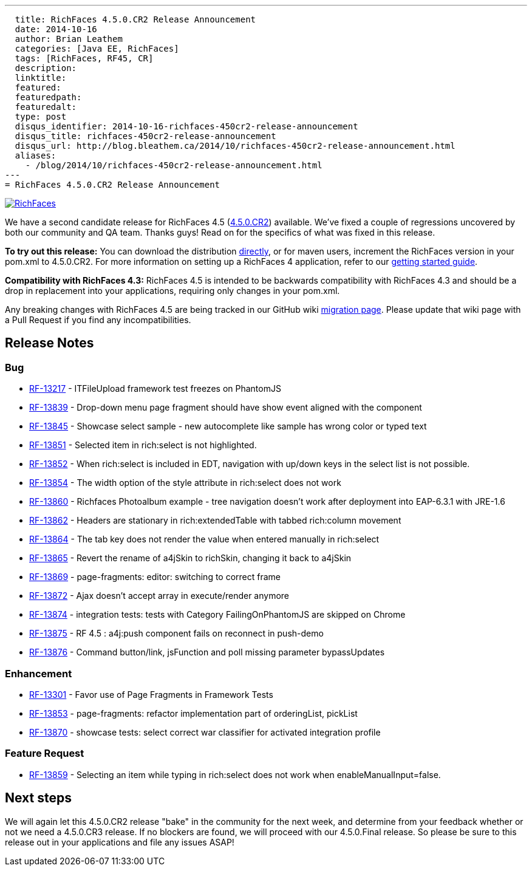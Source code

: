 ---
  title: RichFaces 4.5.0.CR2 Release Announcement
  date: 2014-10-16
  author: Brian Leathem
  categories: [Java EE, RichFaces]
  tags: [RichFaces, RF45, CR]
  description:
  linktitle:
  featured:
  featuredpath:
  featuredalt:
  type: post
  disqus_identifier: 2014-10-16-richfaces-450cr2-release-announcement
  disqus_title: richfaces-450cr2-release-announcement
  disqus_url: http://blog.bleathem.ca/2014/10/richfaces-450cr2-release-announcement.html
  aliases:
    - /blog/2014/10/richfaces-450cr2-release-announcement.html
---
= RichFaces 4.5.0.CR2 Release Announcement

image::/img/blog/common/richfaces.png[RichFaces, float="right", link="http://richfaces.org/"]

We have a second candidate release for RichFaces 4.5 (https://issues.jboss.org/browse/RF/fixforversion/12325841[4.5.0.CR2]) available.  We've fixed a couple of regressions uncovered by both our community and QA team.  Thanks guys!  Read on for the specifics of what was fixed in this release.

[.alert.alert-info]
*To try out this release:* You can download the distribution http://www.jboss.org/richfaces/download/milestones[directly], or for maven users, increment the RichFaces version in your pom.xml to 4.5.0.CR2. For more information on setting up a RichFaces 4 application, refer to our https://github.com/richfaces/richfaces#getting-started[getting started guide].

[.alert.alert-warn]
--
*Compatibility with RichFaces 4.3:* RichFaces 4.5 is intended to be backwards compatibility with RichFaces 4.3 and should be a drop in replacement into your applications, requiring only changes in your pom.xml.

Any breaking changes with RichFaces 4.5 are being tracked in our GitHub wiki https://github.com/richfaces/richfaces/wiki/Migration-from-RichFaces-4-to-RichFaces-4.5[migration page].  Please update that wiki page with a Pull Request if you find any incompatibilities.
--

== Release Notes https://issues.jboss.org/secure/ReleaseNote.jspa?projectId=12310341&version=12325588[+++<i class='icon-external-link-sign'></i>+++]

=== Bug
* https://issues.jboss.org/browse/RF-13217[RF-13217] - ITFileUpload framework test freezes on PhantomJS
* https://issues.jboss.org/browse/RF-13839[RF-13839] - Drop-down menu page fragment should have show event aligned with the component
* https://issues.jboss.org/browse/RF-13845[RF-13845] - Showcase select sample - new autocomplete like sample has wrong color or typed text
* https://issues.jboss.org/browse/RF-13851[RF-13851] - Selected item in rich:select is not highlighted.
* https://issues.jboss.org/browse/RF-13852[RF-13852] - When rich:select is included in EDT, navigation with up/down keys in the select list is not possible.
* https://issues.jboss.org/browse/RF-13854[RF-13854] - The width option of the style attribute in rich:select does not work
* https://issues.jboss.org/browse/RF-13860[RF-13860] - Richfaces Photoalbum example - tree navigation doesn't work after deployment into EAP-6.3.1 with JRE-1.6
* https://issues.jboss.org/browse/RF-13862[RF-13862] - Headers are stationary in rich:extendedTable with tabbed rich:column movement
* https://issues.jboss.org/browse/RF-13864[RF-13864] - The tab key does not render the value when entered manually in rich:select
* https://issues.jboss.org/browse/RF-13865[RF-13865] - Revert the rename of a4jSkin to richSkin, changing it back to a4jSkin
* https://issues.jboss.org/browse/RF-13869[RF-13869] - page-fragments: editor: switching to correct frame
* https://issues.jboss.org/browse/RF-13872[RF-13872] - Ajax doesn't accept array in execute/render anymore
* https://issues.jboss.org/browse/RF-13874[RF-13874] - integration tests: tests with Category FailingOnPhantomJS are skipped on Chrome
* https://issues.jboss.org/browse/RF-13875[RF-13875] - RF 4.5 : a4j:push component fails on reconnect in push-demo
* https://issues.jboss.org/browse/RF-13876[RF-13876] - Command button/link, jsFunction and poll missing parameter bypassUpdates

=== Enhancement
* https://issues.jboss.org/browse/RF-13301[RF-13301] - Favor use of Page Fragments in Framework Tests
* https://issues.jboss.org/browse/RF-13853[RF-13853] - page-fragments: refactor implementation part of orderingList, pickList
* https://issues.jboss.org/browse/RF-13870[RF-13870] - showcase tests: select correct war classifier for activated integration profile

=== Feature Request
* https://issues.jboss.org/browse/RF-13859[RF-13859] - Selecting an item while typing in rich:select does not work when enableManualInput=false.

== Next steps
We will again let this 4.5.0.CR2 release "bake" in the community for the next week, and determine from your feedback whether or not we need a 4.5.0.CR3 release.  If no blockers are found, we will proceed with our 4.5.0.Final release.  So please be sure to this release out in your applications and file any issues ASAP!
